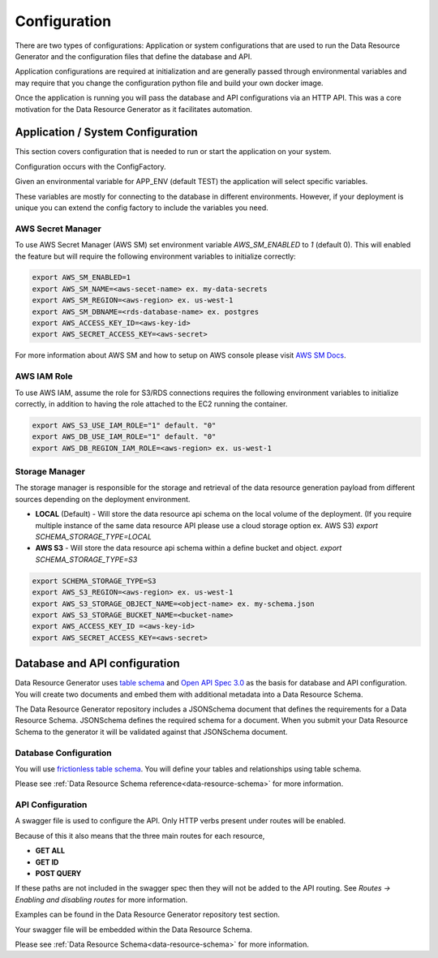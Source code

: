 Configuration
=============

There are two types of configurations: Application or system configurations that are used to run the Data Resource Generator and the configuration files that define the database and API.

Application configurations are required at initialization and are generally passed through environmental variables and may require that you change the configuration python file and build your own docker image.

Once the application is running you will pass the database and API configurations via an HTTP API. This was a core motivation for the Data Resource Generator as it facilitates automation.

Application / System Configuration
----------------------------------

This section covers configuration that is needed to run or start the application on your system.

Configuration occurs with the ConfigFactory.

Given an environmental variable for APP_ENV (default TEST) the application will select specific variables.

These variables are mostly for connecting to the database in different environments. However, if your deployment is unique you can extend the config factory to include the variables you need.

AWS Secret Manager
''''''''''''''''''

To use AWS Secret Manager (AWS SM) set environment variable `AWS_SM_ENABLED` to `1` (default 0). This will enabled the feature but will require the following environment variables to initialize correctly:

.. code-block:: bash

    export AWS_SM_ENABLED=1
    export AWS_SM_NAME=<aws-secet-name> ex. my-data-secrets
    export AWS_SM_REGION=<aws-region> ex. us-west-1
    export AWS_SM_DBNAME=<rds-database-name> ex. postgres
    export AWS_ACCESS_KEY_ID=<aws-key-id>
    export AWS_SECRET_ACCESS_KEY=<aws-secret>

For more information about AWS SM and how to setup on AWS console please visit `AWS SM Docs <https://aws.amazon.com/secrets-manager/>`_.

AWS IAM Role
''''''''''''

To use AWS IAM, assume the role for S3/RDS connections requires the following environment variables to initialize correctly, in addition to having the role attached to the EC2 running the container.

.. code-block:: bash

    export AWS_S3_USE_IAM_ROLE="1" default. "0"
    export AWS_DB_USE_IAM_ROLE="1" default. "0"
    export AWS_DB_REGION_IAM_ROLE=<aws-region> ex. us-west-1

Storage Manager
'''''''''''''''

The storage manager is responsible for the storage and retrieval of the data resource generation payload from different sources depending on the deployment environment.

* **LOCAL** (Default) - Will store the data resource api schema on the local volume of the deployment. (If you require multiple instance of the same data resource API please use a cloud storage option ex. AWS S3) `export SCHEMA_STORAGE_TYPE=LOCAL`
* **AWS S3** - Will store the data resource api schema within a define bucket and object. `export SCHEMA_STORAGE_TYPE=S3`

.. code-block:: bash

    export SCHEMA_STORAGE_TYPE=S3
    export AWS_S3_REGION=<aws-region> ex. us-west-1
    export AWS_S3_STORAGE_OBJECT_NAME=<object-name> ex. my-schema.json
    export AWS_S3_STORAGE_BUCKET_NAME=<bucket-name>
    export AWS_ACCESS_KEY_ID =<aws-key-id>
    export AWS_SECRET_ACCESS_KEY=<aws-secret>


Database and API configuration
------------------------------

Data Resource Generator uses `table schema <https://specs.frictionlessdata.io/table-schema/>`_ and `Open API Spec 3.0 <https://swagger.io/specification/>`_ as the basis for database and API configuration. You will create two documents and embed them with additional metadata into a Data Resource Schema.

The Data Resource Generator repository includes a JSONSchema document that defines the requirements for a Data Resource Schema. JSONSchema defines the required schema for a document. When you submit your Data Resource Schema to the generator it will be validated against that JSONSchema document.

Database Configuration
''''''''''''''''''''''

You will use `frictionless table schema <https://specs.frictionlessdata.io/table-schema/>`_. You will define your tables and relationships using table schema.

Please see :ref:`Data Resource Schema reference<data-resource-schema>` for more information.

API Configuration
'''''''''''''''''

A swagger file is used to configure the API. Only HTTP verbs present under routes will be enabled.

Because of this it also means that the three main routes for each resource,

* **GET ALL**
* **GET ID**
* **POST QUERY**

If these paths are not included in the swagger spec then they will not be added to the API routing. See `Routes -> Enabling and disabling routes` for more information.

Examples can be found in the Data Resource Generator repository test section.

Your swagger file will be embedded within the Data Resource Schema.

Please see :ref:`Data Resource Schema<data-resource-schema>` for more information.
